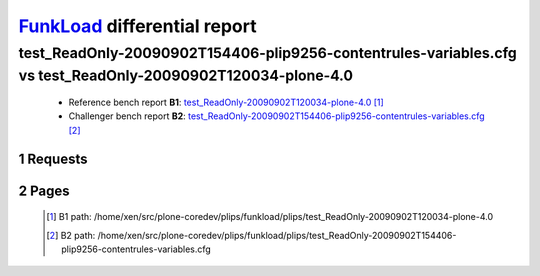 =============================
FunkLoad_ differential report
=============================


.. sectnum::    :depth: 2


test_ReadOnly-20090902T154406-plip9256-contentrules-variables.cfg vs test_ReadOnly-20090902T120034-plone-4.0
============================================================================================================

 * Reference bench report **B1**: `test_ReadOnly-20090902T120034-plone-4.0 <../test_ReadOnly-20090902T120034-plone-4.0/index.html>`_ [#]_
 * Challenger bench report **B2**: `test_ReadOnly-20090902T154406-plip9256-contentrules-variables.cfg <../test_ReadOnly-20090902T154406-plip9256-contentrules-variables.cfg/index.html>`_ [#]_


Requests
--------

 .. image:: rps_diff.png
 .. image:: request.png

Pages
-----

 .. image:: spps_diff.png
 .. [#] B1 path: /home/xen/src/plone-coredev/plips/funkload/plips/test\_ReadOnly-20090902T120034-plone-4.0
 .. [#] B2 path: /home/xen/src/plone-coredev/plips/funkload/plips/test\_ReadOnly-20090902T154406-plip9256-contentrules-variables.cfg
 .. _FunkLoad: http://funkload.nuxeo.org/
